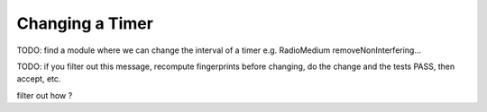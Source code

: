 .. :orphan:

Changing a Timer
================

TODO: find a module where we can change the interval of a timer
e.g. RadioMedium removeNonInterfering...

TODO: if you filter out this message, recompute fingerprints before changing, do the change and the tests PASS, then accept, etc.

filter out how ?
